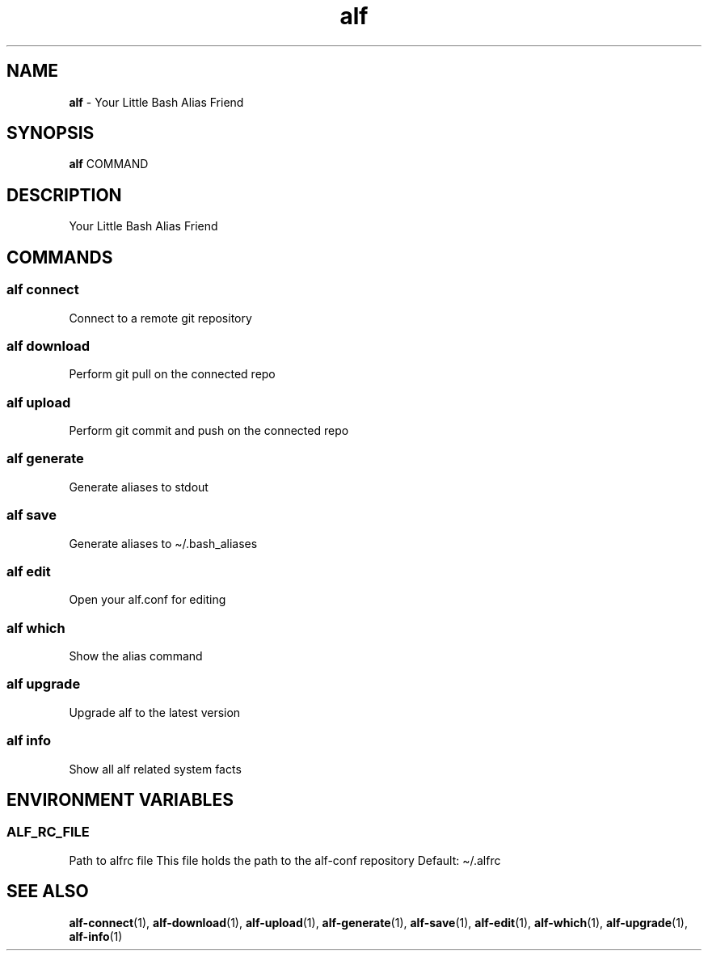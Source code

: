 .\" Automatically generated by Pandoc 3.1.6
.\"
.\" Define V font for inline verbatim, using C font in formats
.\" that render this, and otherwise B font.
.ie "\f[CB]x\f[]"x" \{\
. ftr V B
. ftr VI BI
. ftr VB B
. ftr VBI BI
.\}
.el \{\
. ftr V CR
. ftr VI CI
. ftr VB CB
. ftr VBI CBI
.\}
.TH "alf" "1" "August 2023" "Version 0.5.1" "Your Little Bash Alias Friend"
.hy
.SH NAME
.PP
\f[B]alf\f[R] - Your Little Bash Alias Friend
.SH SYNOPSIS
.PP
\f[B]alf\f[R] COMMAND
.SH DESCRIPTION
.PP
Your Little Bash Alias Friend
.SH COMMANDS
.SS alf connect
.PP
Connect to a remote git repository
.SS alf download
.PP
Perform git pull on the connected repo
.SS alf upload
.PP
Perform git commit and push on the connected repo
.SS alf generate
.PP
Generate aliases to stdout
.SS alf save
.PP
Generate aliases to \[ti]/.bash_aliases
.SS alf edit
.PP
Open your alf.conf for editing
.SS alf which
.PP
Show the alias command
.SS alf upgrade
.PP
Upgrade alf to the latest version
.SS alf info
.PP
Show all alf related system facts
.SH ENVIRONMENT VARIABLES
.SS ALF_RC_FILE
.PP
Path to alfrc file This file holds the path to the alf-conf repository
Default: \[ti]/.alfrc
.SH SEE ALSO
.PP
\f[B]alf-connect\f[R](1), \f[B]alf-download\f[R](1),
\f[B]alf-upload\f[R](1), \f[B]alf-generate\f[R](1),
\f[B]alf-save\f[R](1), \f[B]alf-edit\f[R](1), \f[B]alf-which\f[R](1),
\f[B]alf-upgrade\f[R](1), \f[B]alf-info\f[R](1)
